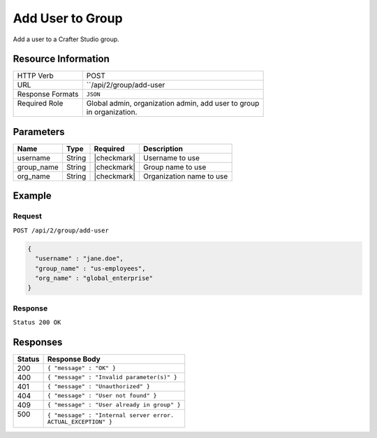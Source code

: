 .. .. include:: /includes/unicode-checkmark.rst

.. _crafter-studio-api-group-add-user:

=================
Add User to Group
=================

Add a user to a Crafter Studio group.

--------------------
Resource Information
--------------------

+----------------------------+-------------------------------------------------------------------+
|| HTTP Verb                 || POST                                                             |
+----------------------------+-------------------------------------------------------------------+
|| URL                       || ``/api/2/group/add-user                                          |
+----------------------------+-------------------------------------------------------------------+
|| Response Formats          || ``JSON``                                                         |
+----------------------------+-------------------------------------------------------------------+
|| Required Role             || Global admin, organization admin, add user to group              |
||                           || in organization.                                                 |
+----------------------------+-------------------------------------------------------------------+

----------
Parameters
----------

+---------------+-------------+---------------+--------------------------------------------------+
|| Name         || Type       || Required     || Description                                     |
+===============+=============+===============+==================================================+
|| username     || String     || |checkmark|  || Username to use                                 |
+---------------+-------------+---------------+--------------------------------------------------+
|| group_name   || String     || |checkmark|  || Group name to use                               |
+---------------+-------------+---------------+--------------------------------------------------+
|| org_name     || String     || |checkmark|  || Organization name to use                        |
+---------------+-------------+---------------+--------------------------------------------------+

-------
Example
-------

^^^^^^^
Request
^^^^^^^

``POST /api/2/group/add-user``

.. code-block:: json

  {
    "username" : "jane.doe",
    "group_name" : "us-employees",
    "org_name" : "global_enterprise"
  }

^^^^^^^^
Response
^^^^^^^^

``Status 200 OK``

---------
Responses
---------

+---------+---------------------------------------------------+
|| Status || Response Body                                    |
+=========+===================================================+
|| 200    || ``{ "message" : "OK" }``                         |
+---------+---------------------------------------------------+
|| 400    || ``{ "message" : "Invalid parameter(s)" }``       |
+---------+---------------------------------------------------+
|| 401    || ``{ "message" : "Unauthorized" }``               |
+---------+---------------------------------------------------+
|| 404    || ``{ "message" : "User not found" }``             |
+---------+---------------------------------------------------+
|| 409    || ``{ "message" : "User already in group" }``      |
+---------+---------------------------------------------------+
|| 500    || ``{ "message" : "Internal server error.``        |
||        || ``ACTUAL_EXCEPTION" }``                          |
+---------+---------------------------------------------------+